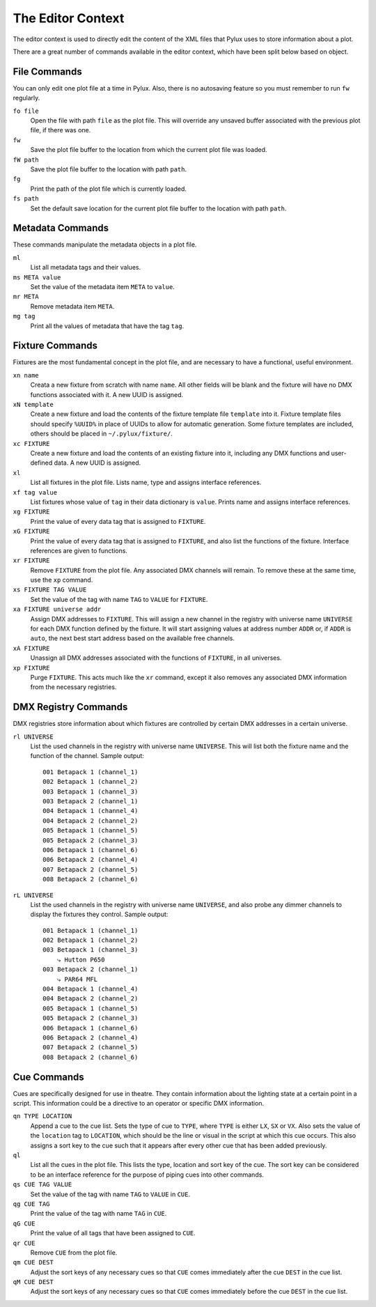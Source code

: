 The Editor Context
==================

The editor context is used to directly edit the content of the XML files that 
Pylux uses to store information about a plot.

There are a great number of commands available in the editor context, which 
have been split below based on object.

File Commands
-------------

You can only edit one plot file at a time in Pylux. Also, there is no 
autosaving feature so you must remember to run ``fw`` regularly.

``fo file``
    Open the file with path ``file`` as the plot file. This will override any 
    unsaved buffer associated with the previous plot file, if there was one.

``fw``
    Save the plot file buffer to the location from which the current plot file 
    was loaded.

``fW path``
    Save the plot file buffer to the location with path ``path``.

``fg``
    Print the path of the plot file which is currently loaded.

``fs path``
    Set the default save location for the current plot file buffer to the 
    location with path ``path``.

Metadata Commands
-----------------

These commands manipulate the metadata objects in a plot file.

``ml``
    List all metadata tags and their values.

``ms META value``
    Set the value of the metadata item ``META`` to ``value``.

``mr META``
    Remove metadata item ``META``.

``mg tag``
    Print all the values of metadata that have the tag ``tag``.

Fixture Commands
----------------

Fixtures are the most fundamental concept in the plot file, and are necessary 
to have a functional, useful environment.

``xn name``
    Creata a new fixture from scratch with name ``name``. All other fields 
    will be blank and the fixture will have no DMX functions associated with 
    it. A new UUID is assigned.

``xN template``
    Create a new fixture and load the contents of the fixture template file 
    ``template`` into it. Fixture template files should specify ``%UUID%`` in 
    place of UUIDs to allow for automatic generation. Some fixture templates 
    are included, others should be placed in ``~/.pylux/fixture/``.

``xc FIXTURE``
    Create a new fixture and load the contents of an existing fixture into 
    it, including any DMX functions and user-defined data. A new UUID is 
    assigned.

``xl``
    List all fixtures in the plot file. Lists name, type and assigns 
    interface references.

``xf tag value``
    List fixtures whose value of ``tag`` in their data dictionary is 
    ``value``. Prints name and assigns interface references.

``xg FIXTURE``
    Print the value of every data tag that is assigned to ``FIXTURE``.

``xG FIXTURE``
    Print the value of every data tag that is assigned to ``FIXTURE``, and 
    also list the functions of the fixture. Interface references are given to 
    functions.

``xr FIXTURE``
    Remove ``FIXTURE`` from the plot file. Any associated DMX channels will 
    remain. To remove these at the same time, use the ``xp`` command.

``xs FIXTURE TAG VALUE``
    Set the value of the tag with name ``TAG`` to ``VALUE`` for ``FIXTURE``.

``xa FIXTURE universe addr``
    Assign DMX addresses to ``FIXTURE``. This will assign a new channel in the 
    registry with universe name ``UNIVERSE`` for each DMX function defined by 
    the fixture. It will start assigning values at address number ``ADDR`` or, 
    if ``ADDR`` is ``auto``, the next best start address based on the 
    available free channels.

``xA FIXTURE``
    Unassign all DMX addresses associated with the functions of ``FIXTURE``, 
    in all universes.

``xp FIXTURE``
    Purge ``FIXTURE``. This acts much like the ``xr`` command, except it also 
    removes any associated DMX information from the necessary registries.

DMX Registry Commands
---------------------

DMX registries store information about which fixtures are controlled by 
certain DMX addresses in a certain universe.

``rl UNIVERSE``
    List the used channels in the registry with universe name ``UNIVERSE``. 
    This will list both the fixture name and the function of the channel. 
    Sample output::

        001 Betapack 1 (channel_1)
        002 Betapack 1 (channel_2)
        003 Betapack 1 (channel_3)
        003 Betapack 2 (channel_1)
        004 Betapack 1 (channel_4)
        004 Betapack 2 (channel_2)
        005 Betapack 1 (channel_5)
        005 Betapack 2 (channel_3)
        006 Betapack 1 (channel_6)
        006 Betapack 2 (channel_4)
        007 Betapack 2 (channel_5)
        008 Betapack 2 (channel_6)

``rL UNIVERSE``
    List the used channels in the registry with universe name ``UNIVERSE``, 
    and also probe any dimmer channels to display the fixtures they control. 
    Sample output::

        001 Betapack 1 (channel_1)
        002 Betapack 1 (channel_2)
        003 Betapack 1 (channel_3)
            ⤷ Hutton P650
        003 Betapack 2 (channel_1)
            ⤷ PAR64 MFL
        004 Betapack 1 (channel_4)
        004 Betapack 2 (channel_2)
        005 Betapack 1 (channel_5)
        005 Betapack 2 (channel_3)
        006 Betapack 1 (channel_6)
        006 Betapack 2 (channel_4)
        007 Betapack 2 (channel_5)
        008 Betapack 2 (channel_6)


Cue Commands
------------

Cues are specifically designed for use in theatre. They contain information 
about the lighting state at a certain point in a script. This information 
could be a directive to an operator or specific DMX information.

``qn TYPE LOCATION``
    Append a cue to the cue list. Sets the type of cue to ``TYPE``, where 
    ``TYPE`` is either ``LX``, ``SX`` or ``VX``. Also sets the value of the 
    ``location`` tag to ``LOCATION``, which should be the line or visual in 
    the script at which this cue occurs. This also assigns a sort key to the 
    cue such that it appears after every other cue that has been added 
    previously.

``ql``
    List all the cues in the plot file. This lists the type, location and 
    sort key of the cue. The sort key can be considered to be an interface 
    reference for the purpose of piping cues into other commands.

``qs CUE TAG VALUE``
    Set the value of the tag with name ``TAG`` to ``VALUE`` in ``CUE``.

``qg CUE TAG``
    Print the value of the tag with name ``TAG`` in ``CUE``.

``qG CUE``
    Print the value of all tags that have been assigned to ``CUE``.

``qr CUE``
    Remove ``CUE`` from the plot file.

``qm CUE DEST``
    Adjust the sort keys of any necessary cues so that ``CUE`` comes 
    immediately after the cue ``DEST`` in the cue list.

``qM CUE DEST``
    Adjust the sort keys of any necessary cues so that ``CUE`` comes 
    immediately before the cue ``DEST`` in the cue list.
